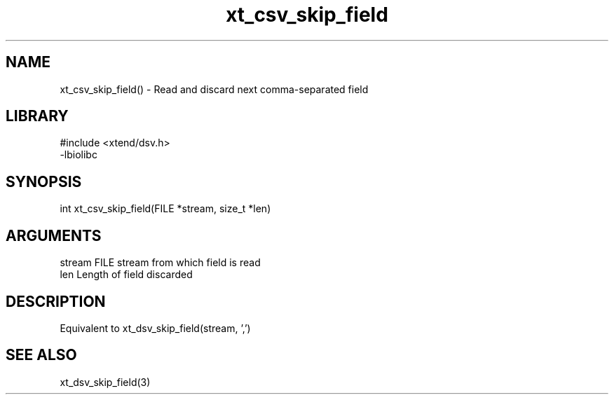 \" Generated by c2man from xt_csv_skip_field.c
.TH xt_csv_skip_field 3

.SH NAME
xt_csv_skip_field() - Read and discard next comma-separated field

.SH LIBRARY
\" Indicate #includes, library name, -L and -l flags
.nf
.na
#include <xtend/dsv.h>
-lbiolibc
.ad
.fi

\" Convention:
\" Underline anything that is typed verbatim - commands, etc.
.SH SYNOPSIS
.nf
.na
int     xt_csv_skip_field(FILE *stream, size_t *len)
.ad
.fi

.SH ARGUMENTS
.nf
.na
stream      FILE stream from which field is read
len         Length of field discarded
.ad
.fi

.SH DESCRIPTION

Equivalent to xt_dsv_skip_field(stream, ',')

.SH SEE ALSO

xt_dsv_skip_field(3)

